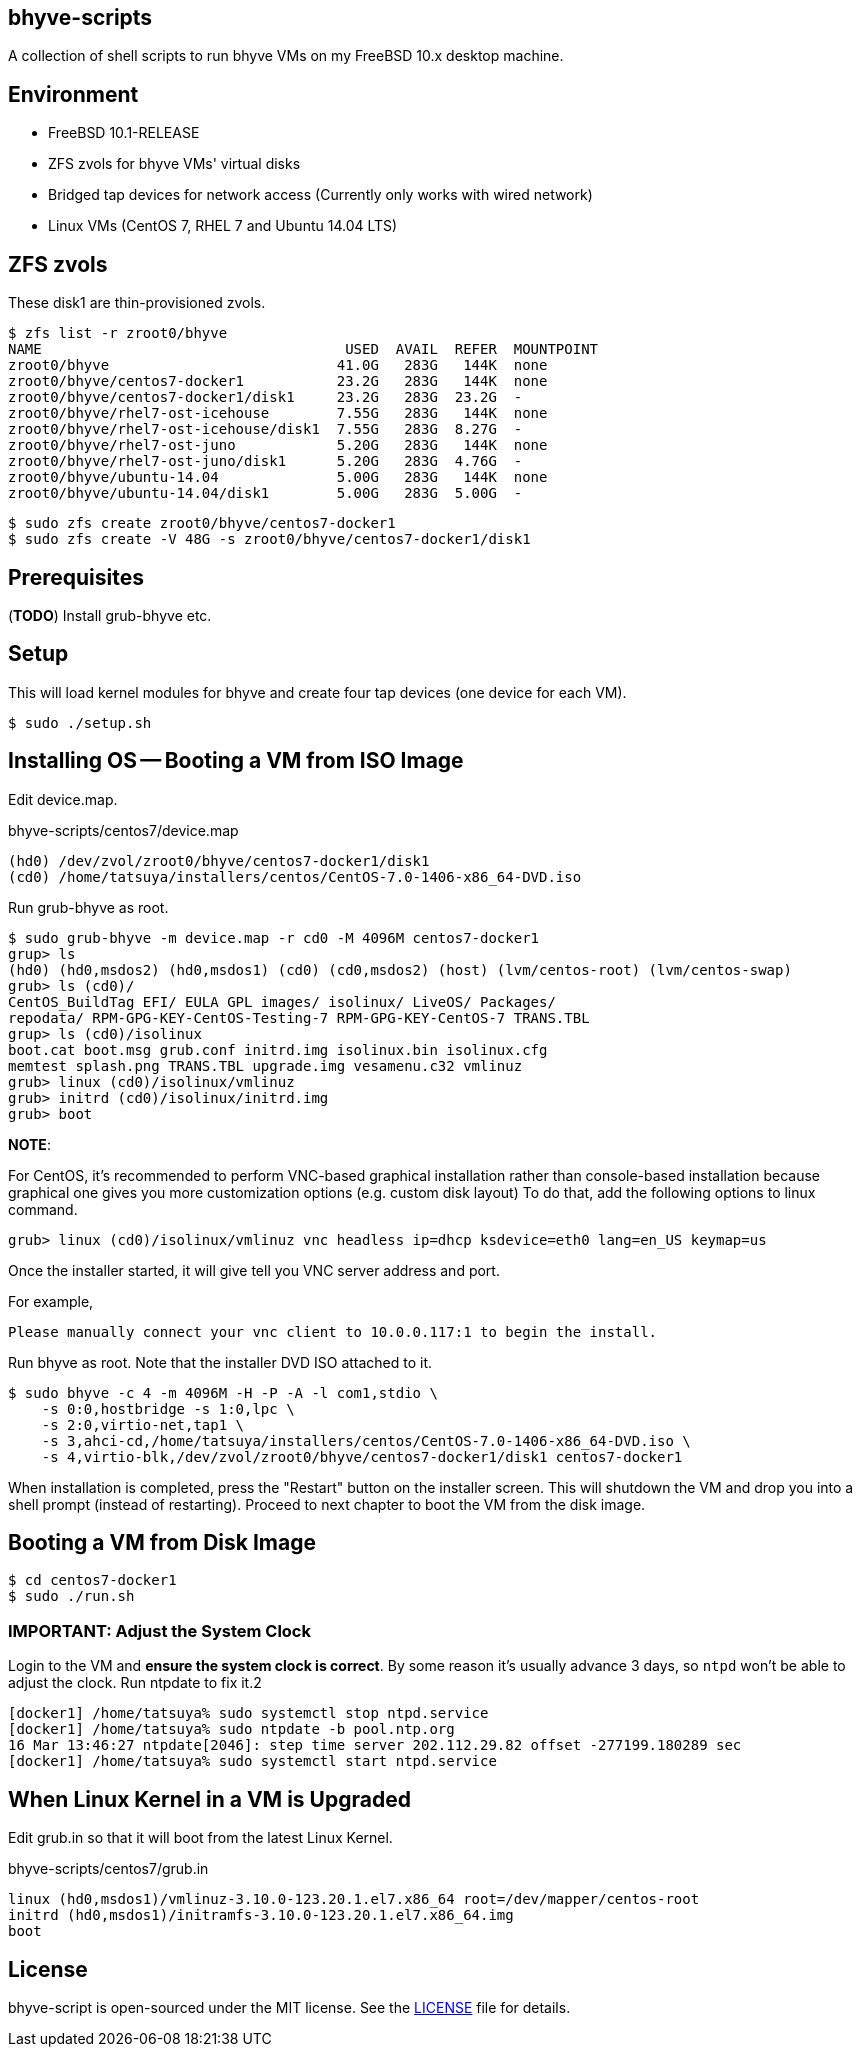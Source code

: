== bhyve-scripts

A collection of shell scripts to run bhyve VMs on my FreeBSD 10.x
desktop machine.

== Environment

- FreeBSD 10.1-RELEASE
- ZFS zvols for bhyve VMs' virtual disks
- Bridged tap devices for network access (Currently only works with
  wired network)
- Linux VMs (CentOS 7, RHEL 7 and Ubuntu 14.04 LTS)


== ZFS zvols

These +disk1+ are thin-provisioned zvols.

----
$ zfs list -r zroot0/bhyve
NAME                                    USED  AVAIL  REFER  MOUNTPOINT
zroot0/bhyve                           41.0G   283G   144K  none
zroot0/bhyve/centos7-docker1           23.2G   283G   144K  none
zroot0/bhyve/centos7-docker1/disk1     23.2G   283G  23.2G  -
zroot0/bhyve/rhel7-ost-icehouse        7.55G   283G   144K  none
zroot0/bhyve/rhel7-ost-icehouse/disk1  7.55G   283G  8.27G  -
zroot0/bhyve/rhel7-ost-juno            5.20G   283G   144K  none
zroot0/bhyve/rhel7-ost-juno/disk1      5.20G   283G  4.76G  -
zroot0/bhyve/ubuntu-14.04              5.00G   283G   144K  none
zroot0/bhyve/ubuntu-14.04/disk1        5.00G   283G  5.00G  -
----

----
$ sudo zfs create zroot0/bhyve/centos7-docker1
$ sudo zfs create -V 48G -s zroot0/bhyve/centos7-docker1/disk1
----


== Prerequisites

(*TODO*) Install grub-bhyve etc.


== Setup

This will load kernel modules for bhyve and create four tap devices
(one device for each VM).

----
$ sudo ./setup.sh
----


== Installing OS -- Booting a VM from ISO Image

Edit +device.map+.

.bhyve-scripts/centos7/device.map
----
(hd0) /dev/zvol/zroot0/bhyve/centos7-docker1/disk1
(cd0) /home/tatsuya/installers/centos/CentOS-7.0-1406-x86_64-DVD.iso
----

Run +grub-bhyve+ as root.

----
$ sudo grub-bhyve -m device.map -r cd0 -M 4096M centos7-docker1
grup> ls
(hd0) (hd0,msdos2) (hd0,msdos1) (cd0) (cd0,msdos2) (host) (lvm/centos-root) (lvm/centos-swap)
grub> ls (cd0)/
CentOS_BuildTag EFI/ EULA GPL images/ isolinux/ LiveOS/ Packages/
repodata/ RPM-GPG-KEY-CentOS-Testing-7 RPM-GPG-KEY-CentOS-7 TRANS.TBL
grup> ls (cd0)/isolinux
boot.cat boot.msg grub.conf initrd.img isolinux.bin isolinux.cfg
memtest splash.png TRANS.TBL upgrade.img vesamenu.c32 vmlinuz
grub> linux (cd0)/isolinux/vmlinuz
grub> initrd (cd0)/isolinux/initrd.img
grub> boot
----

*NOTE*:

For CentOS, it's recommended to perform VNC-based graphical
installation rather than console-based installation because graphical
one gives you more customization options (e.g. custom disk layout)
To do that, add the following options to +linux+ command.

----
grub> linux (cd0)/isolinux/vmlinuz vnc headless ip=dhcp ksdevice=eth0 lang=en_US keymap=us
----

Once the installer started, it will give tell you VNC server address
and port.

For example,
----
Please manually connect your vnc client to 10.0.0.117:1 to begin the install.
----


Run +bhyve+ as root. Note that the installer DVD ISO attached to it.

----
$ sudo bhyve -c 4 -m 4096M -H -P -A -l com1,stdio \
    -s 0:0,hostbridge -s 1:0,lpc \
    -s 2:0,virtio-net,tap1 \
    -s 3,ahci-cd,/home/tatsuya/installers/centos/CentOS-7.0-1406-x86_64-DVD.iso \
    -s 4,virtio-blk,/dev/zvol/zroot0/bhyve/centos7-docker1/disk1 centos7-docker1
----

When installation is completed, press the "Restart" button on the
installer screen. This will shutdown the VM and drop you into a shell
prompt (instead of restarting). Proceed to next chapter to boot the VM
from the disk image.


== Booting a VM from Disk Image

----
$ cd centos7-docker1
$ sudo ./run.sh
----

=== IMPORTANT: Adjust the System Clock

Login to the VM and *ensure the system clock is correct*. By some
reason it's usually advance 3 days, so `ntpd` won't be able to
adjust the clock. Run +ntpdate+ to fix it.2

----
[docker1] /home/tatsuya% sudo systemctl stop ntpd.service
[docker1] /home/tatsuya% sudo ntpdate -b pool.ntp.org
16 Mar 13:46:27 ntpdate[2046]: step time server 202.112.29.82 offset -277199.180289 sec
[docker1] /home/tatsuya% sudo systemctl start ntpd.service
----


== When Linux Kernel in a VM is Upgraded

Edit +grub.in+ so that it will boot from the latest Linux Kernel.

.bhyve-scripts/centos7/grub.in
----
linux (hd0,msdos1)/vmlinuz-3.10.0-123.20.1.el7.x86_64 root=/dev/mapper/centos-root
initrd (hd0,msdos1)/initramfs-3.10.0-123.20.1.el7.x86_64.img
boot
----


== License

bhyve-script is open-sourced under the MIT license. See the
link:LICENSE[LICENSE] file for details.
